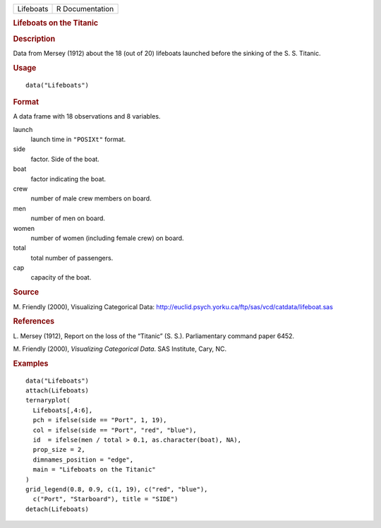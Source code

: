 .. container::

   .. container::

      ========= ===============
      Lifeboats R Documentation
      ========= ===============

      .. rubric:: Lifeboats on the Titanic
         :name: lifeboats-on-the-titanic

      .. rubric:: Description
         :name: description

      Data from Mersey (1912) about the 18 (out of 20) lifeboats
      launched before the sinking of the S. S. Titanic.

      .. rubric:: Usage
         :name: usage

      ::

         data("Lifeboats")

      .. rubric:: Format
         :name: format

      A data frame with 18 observations and 8 variables.

      launch
         launch time in ``"POSIXt"`` format.

      side
         factor. Side of the boat.

      boat
         factor indicating the boat.

      crew
         number of male crew members on board.

      men
         number of men on board.

      women
         number of women (including female crew) on board.

      total
         total number of passengers.

      cap
         capacity of the boat.

      .. rubric:: Source
         :name: source

      M. Friendly (2000), Visualizing Categorical Data:
      http://euclid.psych.yorku.ca/ftp/sas/vcd/catdata/lifeboat.sas

      .. rubric:: References
         :name: references

      L. Mersey (1912), Report on the loss of the “Titanic” (S. S.).
      Parliamentary command paper 6452.

      M. Friendly (2000), *Visualizing Categorical Data*. SAS Institute,
      Cary, NC.

      .. rubric:: Examples
         :name: examples

      ::

         data("Lifeboats")
         attach(Lifeboats)
         ternaryplot(
           Lifeboats[,4:6],
           pch = ifelse(side == "Port", 1, 19),
           col = ifelse(side == "Port", "red", "blue"),
           id  = ifelse(men / total > 0.1, as.character(boat), NA),
           prop_size = 2,
           dimnames_position = "edge",
           main = "Lifeboats on the Titanic"
         )
         grid_legend(0.8, 0.9, c(1, 19), c("red", "blue"),
           c("Port", "Starboard"), title = "SIDE")
         detach(Lifeboats)
